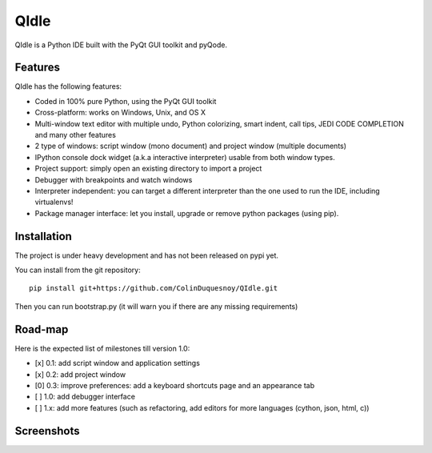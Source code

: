 QIdle
=====

QIdle is a Python IDE built with the PyQt GUI toolkit and pyQode.


Features
--------

QIdle has the following features:

- Coded in 100% pure Python, using the PyQt GUI toolkit
- Cross-platform: works on Windows, Unix, and OS X
- Multi-window text editor with multiple undo, Python colorizing, smart indent,
  call tips, JEDI CODE COMPLETION and many other features
- 2 type of windows: script window (mono document) and project window (multiple
  documents)
- IPython console dock widget (a.k.a interactive interpreter) usable from both
  window types.
- Project support: simply open an existing directory to import a project
- Debugger with breakpoints and watch windows
- Interpreter independent: you can target a different interpreter than the one
  used to run the IDE, including virtualenvs!
- Package manager interface: let you install, upgrade or remove python
  packages (using pip).

Installation
------------

The project is under heavy development and has not been released on pypi yet.

You can install from the git repository::

    pip install git+https://github.com/ColinDuquesnoy/QIdle.git

Then you can run bootstrap.py (it will warn you if there are any missing
requirements)

Road-map
--------

Here is the expected list of milestones till version 1.0:

- [x] 0.1: add script window and application settings
- [x] 0.2: add project window
- [0] 0.3: improve preferences: add a keyboard shortcuts page and an appearance tab
- [ ] 1.0: add debugger interface
- [ ] 1.x: add more features (such as refactoring, add editors for more
  languages (cython, json, html, c))

Screenshots
-----------

.. image:: https://raw.githubusercontent.com/ColinDuquesnoy/QIdle/master/share/screenshot.png

